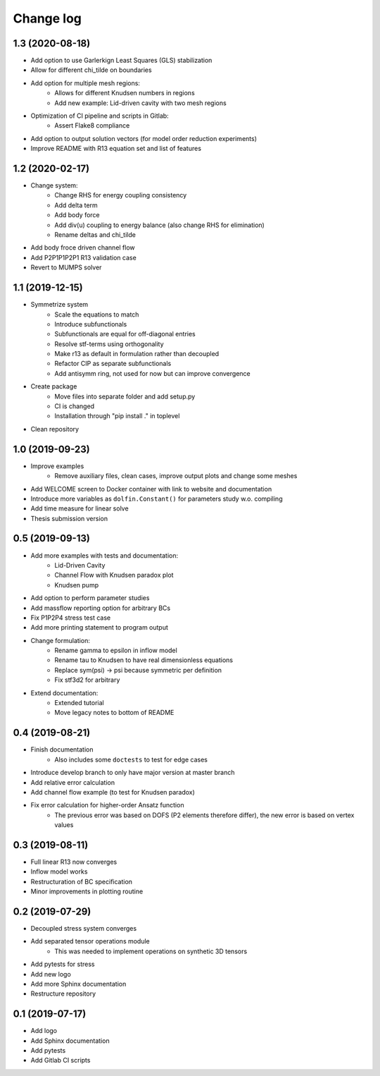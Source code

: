 Change log
----------

1.3 (2020-08-18)
~~~~~~~~~~~~~~~~

- Add option to use Garlerkign Least Squares (GLS) stabilization
- Allow for different chi_tilde on boundaries
- Add option for multiple mesh regions:
    - Allows for different Knudsen numbers in regions
    - Add new example: Lid-driven cavity with two mesh regions
- Optimization of CI pipeline and scripts in Gitlab:
    - Assert Flake8 compliance
- Add option to output solution vectors (for model order reduction experiments)
- Improve README with R13 equation set and list of features

1.2 (2020-02-17)
~~~~~~~~~~~~~~~~

- Change system:
    - Change RHS for energy coupling consistency
    - Add delta term
    - Add body force
    - Add div(u) coupling to energy balance (also change RHS for elimination)
    - Rename deltas and chi_tilde
- Add body froce driven channel flow
- Add P2P1P1P2P1 R13 validation case
- Revert to MUMPS solver

1.1 (2019-12-15)
~~~~~~~~~~~~~~~~

- Symmetrize system
    - Scale the equations to match
    - Introduce subfunctionals
    - Subfunctionals are equal for off-diagonal entries
    - Resolve stf-terms using orthogonality
    - Make r13 as default in formulation rather than decoupled
    - Refactor CIP as separate subfunctionals
    - Add antisymm ring, not used for now but can improve convergence
- Create package
    - Move files into separate folder and add setup.py
    - CI is changed
    - Installation through "pip install ." in toplevel
- Clean repository

1.0 (2019-09-23)
~~~~~~~~~~~~~~~~

- Improve examples
    - Remove auxiliary files, clean cases, improve output plots and change some meshes
- Add WELCOME screen to Docker container with link to website and documentation
- Introduce more variables as ``dolfin.Constant()`` for parameters study w.o. compiling
- Add time measure for linear solve
- Thesis submission version

0.5 (2019-09-13)
~~~~~~~~~~~~~~~~

- Add more examples with tests and documentation:
    - Lid-Driven Cavity
    - Channel Flow with Knudsen paradox plot
    - Knudsen pump
- Add option to perform parameter studies
- Add massflow reporting option for arbitrary BCs
- Fix P1P2P4 stress test case
- Add more printing statement to program output
- Change formulation:
    - Rename gamma to epsilon in inflow model
    - Rename tau to Knudsen to have real dimensionless equations
    - Replace sym(psi) -> psi because symmetric per definition
    - Fix stf3d2 for arbitrary
- Extend documentation:
    - Extended tutorial
    - Move legacy notes to bottom of README

0.4 (2019-08-21)
~~~~~~~~~~~~~~~~

- Finish documentation
    - Also includes some ``doctests`` to test for edge cases
- Introduce develop branch to only have major version at master branch
- Add relative error calculation
- Add channel flow example (to test for Knudsen paradox)
- Fix error calculation for higher-order Ansatz function
    - The previous error was based on DOFS (P2 elements therefore differ), the new error is based on vertex values

0.3 (2019-08-11)
~~~~~~~~~~~~~~~~

- Full linear R13 now converges
- Inflow model works
- Restructuration of BC specification
- Minor improvements in plotting routine

0.2 (2019-07-29)
~~~~~~~~~~~~~~~~

- Decoupled stress system converges
- Add separated tensor operations module
    - This was needed to implement operations on synthetic 3D tensors
- Add pytests for stress
- Add new logo
- Add more Sphinx documentation
- Restructure repository

0.1 (2019-07-17)
~~~~~~~~~~~~~~~~

- Add logo
- Add Sphinx documentation
- Add pytests
- Add Gitlab CI scripts
